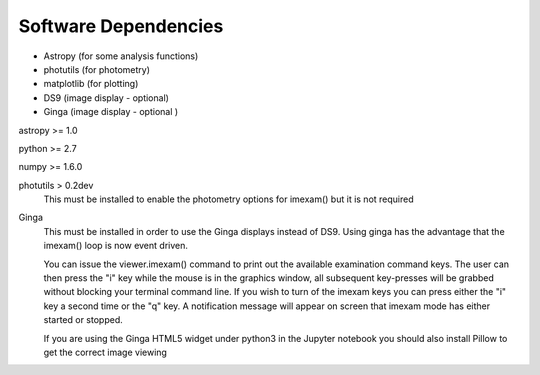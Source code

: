 =====================
Software Dependencies
=====================

*   Astropy (for some analysis functions)
*   photutils (for photometry)
*   matplotlib (for plotting)
*   DS9 (image display - optional)
*   Ginga (image display - optional )

astropy >= 1.0

python >= 2.7

numpy >= 1.6.0

photutils > 0.2dev
    This must be installed to enable the photometry options for imexam() but
    it is not required


Ginga
    This must be installed in order to use the Ginga displays instead of DS9.
    Using ginga has the advantage that the imexam() loop is now event driven.

    You can issue the viewer.imexam() command to print out the available
    examination command keys. The user can then press the "i" key while
    the mouse is in the graphics window, all subsequent key-presses will be
    grabbed without blocking your terminal command line. If you wish to turn
    of the imexam keys you can press either the "i" key a second time or the
    "q" key. A notification message will appear on screen that imexam mode
    has either started or stopped.

    If you are using the Ginga HTML5 widget under python3 in the Jupyter notebook
    you should also install Pillow to get the correct image viewing
